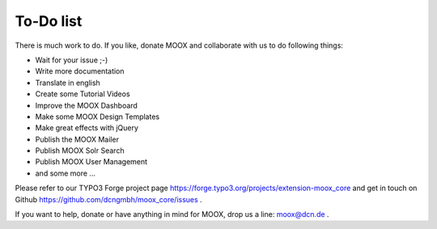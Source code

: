 ﻿

.. ==================================================
.. FOR YOUR INFORMATION
.. --------------------------------------------------
.. -*- coding: utf-8 -*- with BOM.

.. ==================================================
.. DEFINE SOME TEXTROLES
.. --------------------------------------------------
.. role::   underline
.. role::   typoscript(code)
.. role::   ts(typoscript)
   :class:  typoscript
.. role::   php(code)


To-Do list
----------

There is much work to do. If you like, donate MOOX and collaborate
with us to do following things:

- Wait for your issue ;-)

- Write more documentation

- Translate in english

- Create some Tutorial Videos

- Improve the MOOX Dashboard

- Make some MOOX Design Templates

- Make great effects with jQuery

- Publish the MOOX Mailer

- Publish MOOX Solr Search

- Publish MOOX User Management

- and some more …

Please refer to our TYPO3 Forge project page
`https://forge.typo3.org/projects/extension-moox\_core
<https://forge.typo3.org/projects/extension-moox_core>`_ and get in
touch on Github `https://github.com/dcngmbh/moox\_core/issues
<https://github.com/dcngmbh/moox_core/issues>`_ .

If you want to help, donate or have anything in mind for MOOX, drop us
a line: `moox@dcn.de <mailto:moox@dcn.de>`_ .



